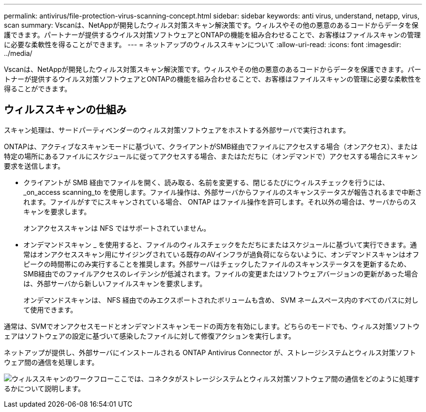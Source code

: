 ---
permalink: antivirus/file-protection-virus-scanning-concept.html 
sidebar: sidebar 
keywords: anti virus, understand, netapp, virus, scan 
summary: Vscanは、NetAppが開発したウィルス対策スキャン解決策です。ウィルスやその他の悪意のあるコードからデータを保護できます。パートナーが提供するウイルス対策ソフトウェアとONTAPの機能を組み合わせることで、お客様はファイルスキャンの管理に必要な柔軟性を得ることができます。 
---
= ネットアップのウィルススキャンについて
:allow-uri-read: 
:icons: font
:imagesdir: ../media/


[role="lead"]
Vscanは、NetAppが開発したウィルス対策スキャン解決策です。ウィルスやその他の悪意のあるコードからデータを保護できます。パートナーが提供するウイルス対策ソフトウェアとONTAPの機能を組み合わせることで、お客様はファイルスキャンの管理に必要な柔軟性を得ることができます。



== ウィルススキャンの仕組み

スキャン処理は、サードパーティベンダーのウィルス対策ソフトウェアをホストする外部サーバで実行されます。

ONTAPは、アクティブなスキャンモードに基づいて、クライアントがSMB経由でファイルにアクセスする場合（オンアクセス）、または特定の場所にあるファイルにスケジュールに従ってアクセスする場合、またはただちに（オンデマンドで）アクセスする場合にスキャン要求を送信します。

* クライアントが SMB 経由でファイルを開く、読み取る、名前を変更する、閉じるたびにウィルスチェックを行うには、 _on_access scanning_to を使用します。ファイル操作は、外部サーバからファイルのスキャンステータスが報告されるまで中断されます。ファイルがすでにスキャンされている場合、 ONTAP はファイル操作を許可します。それ以外の場合は、サーバからのスキャンを要求します。
+
オンアクセススキャンは NFS ではサポートされていません。

* オンデマンドスキャン _ を使用すると、ファイルのウィルスチェックをただちにまたはスケジュールに基づいて実行できます。通常はオンアクセススキャン用にサイジングされている既存のAVインフラが過負荷にならないように、オンデマンドスキャンはオフピークの時間帯にのみ実行することを推奨します。外部サーバはチェックしたファイルのスキャンステータスを更新するため、SMB経由でのファイルアクセスのレイテンシが低減されます。ファイルの変更またはソフトウェアバージョンの更新があった場合は、外部サーバから新しいファイルスキャンを要求します。
+
オンデマンドスキャンは、 NFS 経由でのみエクスポートされたボリュームも含め、 SVM ネームスペース内のすべてのパスに対して使用できます。



通常は、SVMでオンアクセスモードとオンデマンドスキャンモードの両方を有効にします。どちらのモードでも、ウィルス対策ソフトウェアはソフトウェアの設定に基づいて感染したファイルに対して修復アクションを実行します。

ネットアップが提供し、外部サーバにインストールされる ONTAP Antivirus Connector が、ストレージシステムとウィルス対策ソフトウェア間の通信を処理します。

image:how-virus-scanning-works-new.gif["ウィルススキャンのワークフローここでは、コネクタがストレージシステムとウィルス対策ソフトウェア間の通信をどのように処理するかについて説明します。"]
